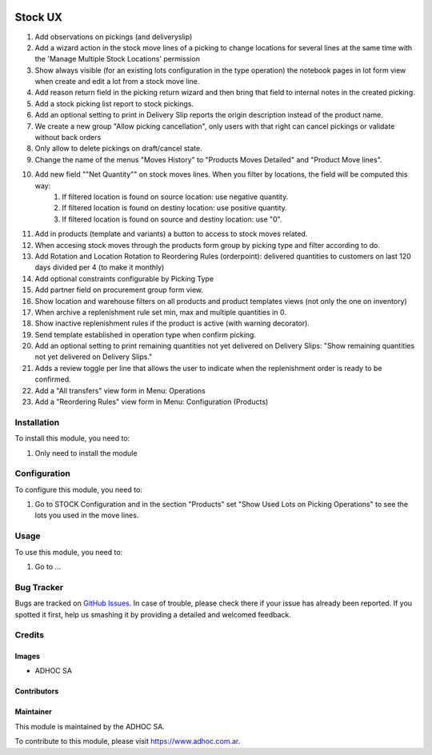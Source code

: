 .. |company| replace:: ADHOC SA

.. |company_logo| image:: https://raw.githubusercontent.com/ingadhoc/maintainer-tools/master/resources/adhoc-logo.png
   :alt: ADHOC SA
   :target: https://www.adhoc.com.ar

.. |icon| image:: https://raw.githubusercontent.com/ingadhoc/maintainer-tools/master/resources/adhoc-icon.png

.. image:: https://img.shields.io/badge/license-AGPL--3-blue.png
   :target: https://www.gnu.org/licenses/agpl
   :alt: License: AGPL-3

========
Stock UX
========

#. Add observations on pickings (and deliveryslip)
#. Add a wizard action in the stock move lines of a picking to change locations for several lines at the same time with the 'Manage Multiple Stock Locations' permission
#. Show always visible (for an existing lots configuration in the type operation) the notebook pages in lot form view when create and edit a lot from a stock move line.
#. Add  reason return field in the picking return wizard and then bring that field to internal notes in the created picking.
#. Add a stock picking list report to stock pickings.
#. Add an optional setting to print in Delivery Slip reports the origin description instead of the product name.
#. We create a new group "Allow picking cancellation", only users with that right can cancel pickings or validate without back orders
#. Only allow to delete pickings on draft/cancel state.
#. Change the name of the menus "Moves History" to "Products Moves Detailed" and "Product Move lines".
#. Add new field ""Net Quantity"" on stock moves lines. When you filter by locations, the field will be computed this way:
      1. If filtered location is found on source location: use negative quantity.
      2. If filtered location is found on destiny location: use positive quantity.
      3. If filtered location is found on source and destiny location: use "0".
#. Add in products (template and variants) a button to access to stock moves related.
#. When accesing stock moves through the products form group by picking type and filter according to do.
#. Add Rotation and Location Rotation to Reordering Rules (orderpoint): delivered quantities to customers on last 120 days divided per 4 (to make it monthly)
#. Add optional constraints configurable by Picking Type
#. Add partner field on procurement group form view.
#. Show location and warehouse filters on all products and product templates views (not only the one on inventory)
#. When archive a replenishment rule set min, max and multiple quantities in 0.
#. Show inactive replenishment rules if the product is active (with warning decorator).
#. Send template established in operation type when confirm picking.
#. Add an optional setting to print remaining quantities not yet delivered on Delivery Slips: "Show remaining quantities not yet delivered on Delivery Slips."
#. Adds a review toggle per line that allows the user to indicate when the replenishment order is ready to be confirmed.
#. Add a "All transfers" view form in Menu: Operations
#. Add a "Reordering Rules" view form in Menu: Configuration (Products)

Installation
============

To install this module, you need to:

#. Only need to install the module

Configuration
=============

To configure this module, you need to:

#. Go to STOCK Configuration and in the section "Products" set "Show Used Lots on Picking Operations" to see the lots you used in the move lines.

Usage
=====

To use this module, you need to:

#. Go to ...

.. image:: https://odoo-community.org/website/image/ir.attachment/5784_f2813bd/datas
   :alt: Try me on Runbot
   :target: http://runbot.adhoc.com.ar/

Bug Tracker
===========

Bugs are tracked on `GitHub Issues
<https://github.com/ingadhoc/stock/issues>`_. In case of trouble, please
check there if your issue has already been reported. If you spotted it first,
help us smashing it by providing a detailed and welcomed feedback.

Credits
=======

Images
------

* |company| |icon|

Contributors
------------

Maintainer
----------

|company_logo|

This module is maintained by the |company|.

To contribute to this module, please visit https://www.adhoc.com.ar.
